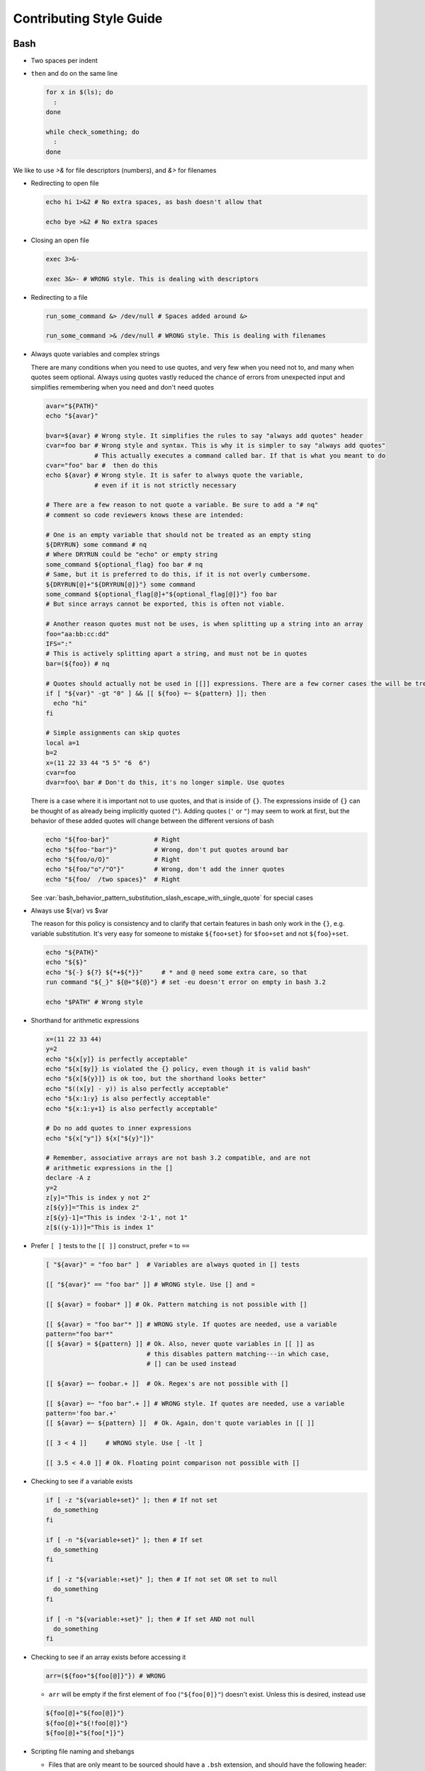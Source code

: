 
========================
Contributing Style Guide
========================

Bash
----

* Two spaces per indent

* ``then`` and ``do`` on the same line

  .. code-block:: bash

     for x in $(ls); do
       :
     done

     while check_something; do
       :
     done

We like to use `>&` for file descriptors (numbers), and `&>` for filenames

* Redirecting to open file

  .. code-block:: bash

     echo hi 1>&2 # No extra spaces, as bash doesn't allow that

     echo bye >&2 # No extra spaces

* Closing an open file

  .. code-block:: bash

     exec 3>&-

     exec 3&>- # WRONG style. This is dealing with descriptors

* Redirecting to a file

  .. code-block:: bash

     run_some_command &> /dev/null # Spaces added around &>

     run_some_command >& /dev/null # WRONG style. This is dealing with filenames

* Always quote variables and complex strings

  There are many conditions when you need to use quotes, and very few when you need not to, and many when quotes seem optional. Always using quotes vastly reduced the chance of errors from unexpected input and simplifies remembering when you need and don't need quotes

  .. code-block:: bash

     avar="${PATH}"
     echo "${avar}"

     bvar=${avar} # Wrong style. It simplifies the rules to say "always add quotes" header
     cvar=foo bar # Wrong style and syntax. This is why it is simpler to say "always add quotes"
                  # This actually executes a command called bar. If that is what you meant to do
     cvar="foo" bar #  then do this
     echo ${avar} # Wrong style. It is safer to always quote the variable,
                  # even if it is not strictly necessary

     # There are a few reason to not quote a variable. Be sure to add a "# nq"
     # comment so code reviewers knows these are intended:

     # One is an empty variable that should not be treated as an empty sting
     ${DRYRUN} some command # nq
     # Where DRYRUN could be "echo" or empty string
     some_command ${optional_flag} foo bar # nq
     # Same, but it is preferred to do this, if it is not overly cumbersome.
     ${DRYRUN[@]+"${DRYRUN[@]}"} some command
     some_command ${optional_flag[@]+"${optional_flag[@]}"} foo bar
     # But since arrays cannot be exported, this is often not viable.

     # Another reason quotes must not be uses, is when splitting up a string into an array
     foo="aa:bb:cc:dd"
     IFS=":"
     # This is actively splitting apart a string, and must not be in quotes
     bar=(${foo}) # nq

     # Quotes should actually not be used in [[]] expressions. There are a few corner cases the will be treated literally. # nq is not needed for [[]] expressions.
     if [ "${var}" -gt "0" ] && [[ ${foo} =~ ${pattern} ]]; then
       echo "hi"
     fi

     # Simple assignments can skip quotes
     local a=1
     b=2
     x=(11 22 33 44 "5 5" "6  6")
     cvar=foo
     dvar=foo\ bar # Don't do this, it's no longer simple. Use quotes


  There is a case where it is important not to use quotes, and that is inside of ``{}``. The expressions inside of ``{}`` can be thought of as already being implicitly quoted (``"``). Adding quotes (``'`` or ``"``) may seem to work at first, but the behavior of these added quotes will change between the different versions of bash

  .. code-block:: bash

     echo "${foo-bar}"            # Right
     echo "${foo-"bar"}"          # Wrong, don't put quotes around bar
     echo "${foo/o/O}"            # Right
     echo "${foo/"o"/"O"}"        # Wrong, don't add the inner quotes
     echo "${foo/  /two spaces}"  # Right

  See :var:`bash_behavior_pattern_substitution_slash_escape_with_single_quote` for special cases

* Always use ${var} vs $var

  The reason for this policy is consistency and to clarify that certain features in bash only work in the ``{}``, e.g. variable substitution. It's very easy for someone to mistake ``${foo+set}`` for ``$foo+set`` and not ``${foo}+set``.

  .. code-block:: bash

     echo "${PATH}"
     echo "${$}"
     echo "${-} ${?} ${*+${*}}"     # * and @ need some extra care, so that
     run command "${_}" ${@+"${@}"} # set -eu doesn't error on empty in bash 3.2

     echo "$PATH" # Wrong style

* Shorthand for arithmetic expressions

  .. code-block:: bash

     x=(11 22 33 44)
     y=2
     echo "${x[y]} is perfectly acceptable"
     echo "${x[$y]} is violated the {} policy, even though it is valid bash"
     echo "${x[${y}]} is ok too, but the shorthand looks better"
     echo "$((x[y] - y)) is also perfectly acceptable"
     echo "${x:1:y} is also perfectly acceptable"
     echo "${x:1:y+1} is also perfectly acceptable"

     # Do no add quotes to inner expressions
     echo "${x["y"]} ${x["${y}"]}"

     # Remember, associative arrays are not bash 3.2 compatible, and are not
     # arithmetic expressions in the []
     declare -A z
     y=2
     z[y]="This is index y not 2"
     z[${y}]="This is index 2"
     z[${y}-1]="This is index '2-1', not 1"
     z[$((y-1))]="This is index 1"

* Prefer ``[ ]`` tests to the ``[[ ]]`` construct, prefer ``=`` to ``==``

  .. code-block:: bash

    [ "${avar}" = "foo bar" ]  # Variables are always quoted in [] tests

    [[ "${avar}" == "foo bar" ]] # WRONG style. Use [] and =

    [[ ${avar} = foobar* ]] # Ok. Pattern matching is not possible with []

    [[ ${avar} = "foo bar"* ]] # WRONG style. If quotes are needed, use a variable
    pattern="foo bar*"
    [[ ${avar} = ${pattern} ]] # Ok. Also, never quote variables in [[ ]] as
                               # this disables pattern matching---in which case,
                               # [] can be used instead

    [[ ${avar} =~ foobar.+ ]]  # Ok. Regex's are not possible with []

    [[ ${avar} =~ "foo bar".+ ]] # WRONG style. If quotes are needed, use a variable
    pattern='foo bar.+'
    [[ ${avar} =~ ${pattern} ]]  # Ok. Again, don't quote variables in [[ ]]

    [[ 3 < 4 ]]     # WRONG style. Use [ -lt ]

    [[ 3.5 < 4.0 ]] # Ok. Floating point comparison not possible with []

* Checking to see if a variable exists

  .. code-block:: bash

     if [ -z "${variable+set}" ]; then # If not set
       do_something
     fi

     if [ -n "${variable+set}" ]; then # If set
       do_something
     fi

     if [ -z "${variable:+set}" ]; then # If not set OR set to null
       do_something
     fi

     if [ -n "${variable:+set}" ]; then # If set AND not null
       do_something
     fi

* Checking to see if an array exists before accessing it

  .. code-block:: bash

     arr=(${foo+"${foo[@]}"}) # WRONG

  * ``arr`` will be empty if the first element of ``foo`` (``"${foo[0]}"``) doesn't exist. Unless this is desired, instead use

  .. code-block:: bash

     ${foo[@]+"${foo[@]}"}
     ${foo[@]+"${!foo[@]}"}
     ${foo[@]+"${foo[*]}"}

* Scripting file naming and shebangs

  * Files that are only meant to be sourced should have a ``.bsh`` extension, and should have the following header:

    .. code:: bash

       #!/usr/bin/env false bash

       if [[ ${-} != *i* ]]; then
         source_once &> /dev/null && return 0
       fi

    * ``false`` signifies this file is for sourcing only. The ``bash`` at the end of the line tricks most editors into parsing the file as bash.

    * ``source_once`` is a component that will cause the file to only be sourced one time, even if other files attempt to source the file multiple times. This improves load time and debugging as the same files are not loaded multiple times. See :file:`source_once.bsh` for more information

  * Some files need to retain ``sh`` compatibility, and should have a ``.sh`` extension instead

  * Files that should be run as executable, should have 755 permissions and the following shebang:

    .. code:: bash

       #!/usr/bin/env bash

  * Files that can be sourced or executed should follow the same rules as executable scripts in addition to:

    * Most of the code should be contained in functions

    * The main function should have the same name as the file

    * The following footer should be used:

      .. code:: bash

         if [ "${BASH_SOURCE[0]}" = "${0}" ] || [ "$(basename "${BASH_SOURCE[0]}")" = "${0}" ]; then
           the_main_function_name "${@}"
           exit $?
         fi

      * This will only execute ``the_main_function_name`` when the script is being called, not sourced.

  * **Circular imports**: While :bash:func:`source_once.bsh source_once` will prevent some circular source issues, this does not help in interactive mode. :bash:func:`source_once.bsh source_once` is disabled in interactive mode because is someone changes a file, and sources it again, they should expect to get those changes, not have it "sourced only once ever" (it is also disabled for cnf speed reasons). Circular dependencies are handled using the :bash:func:`circular_source.bsh circular_source` function instead.

    .. code:: bash

       source something_normal.bsh
       source "${VSI_COMMON_DIR}/linux/circular_source.bsh"
       circular_source "${VSI_COMMON_DIR}/linux/docker_functions.bsh" || return 0

    * ``|| return 0`` makes it so that the current file is sourced the first time in the infinite loop, and stops the loop the second go around. Otherwise it might actually get sourced a total of two times, which is not detrimental but may have undesired effects (especially for CLI's)

* Coverage: bashcov can be used to create a coverage report. In order to designation a section of code as "no coverage", use ``# :nocov:`` before and after the code you want to not be reported on. There are additional flags for that can be excluded on macos (``:nocov_mac:``), Linux (``:nocov_linux:``), and Windows (``:nocov_nt:``). You can also designate an area to not be covered based on the version of bash: ``:nocov_bash_4.1:`` for no coverage on bash 4.1 and newer, or ``:nocov_lt_bash_4.4`` for no coverage on bash 4.4 and older. Multiple flags may be combined, where ``:nocov_nt: :nocov_bash_4.0:`` means no coverage on windows OR bash 4.0 or newer.

Python
------

* We use pep8, except two spaces per indent
* (Not yet implemented) Coverage: pycoverage is used to create a coverage report. A line or branch of code can be excluded by adding a comment that includes ``pragma: no cover``. An os specific pragma can be added, such as ``pragma: no linux cover`` for only on Windows, or ``pragma: no nt cover`` for only on mac and linux.

J.U.S.T. Plugins
----------------

* Just plugins that use docker-compose should specify the ``docker-compose.yml`` file with every command, to prevent unintended consequences in case the user sets ``COMPOSE_FILE``
